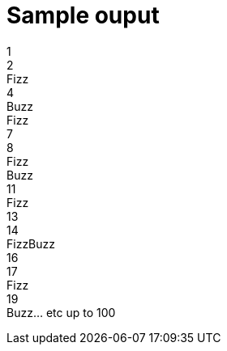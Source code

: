 = Sample ouput



1 +
2 +
Fizz +
4 +
Buzz +
Fizz +
7 +
8 +
Fizz +
Buzz +
11 +
Fizz +
13 +
14 +
FizzBuzz +
16 +
17 +
Fizz +
19 +
Buzz... etc up to 100